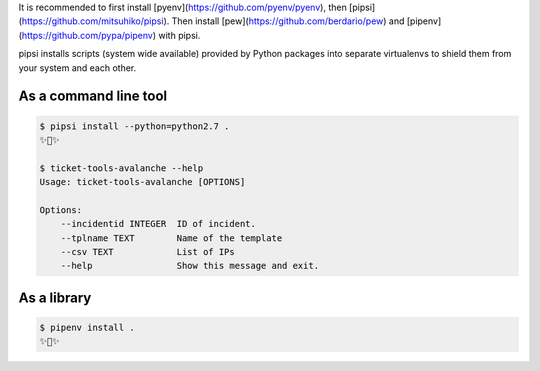 

It is recommended to first install [pyenv](https://github.com/pyenv/pyenv),
then [pipsi](https://github.com/mitsuhiko/pipsi).  
Then install [pew](https://github.com/berdario/pew) and
[pipenv](https://github.com/pypa/pipenv) with pipsi.

pipsi installs scripts (system wide available) provided by Python packages
into separate virtualenvs to shield them from your system and each other.

As a command line tool
---------------------------------

.. code:: bash

    $ pipsi install --python=python2.7 .
    ✨🍰✨

    $ ticket-tools-avalanche --help
    Usage: ticket-tools-avalanche [OPTIONS]

    Options:
        --incidentid INTEGER  ID of incident.
        --tplname TEXT        Name of the template
        --csv TEXT            List of IPs
        --help                Show this message and exit.



As a library
---------------

.. code:: bash

    $ pipenv install .
    ✨🐍✨
